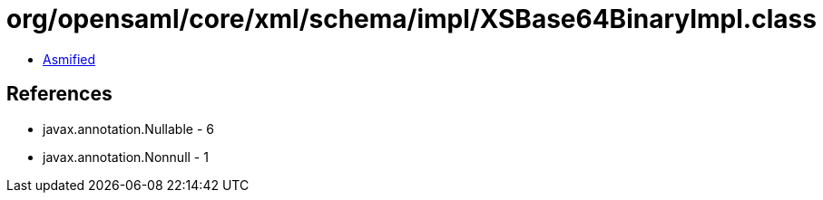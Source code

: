= org/opensaml/core/xml/schema/impl/XSBase64BinaryImpl.class

 - link:XSBase64BinaryImpl-asmified.java[Asmified]

== References

 - javax.annotation.Nullable - 6
 - javax.annotation.Nonnull - 1
